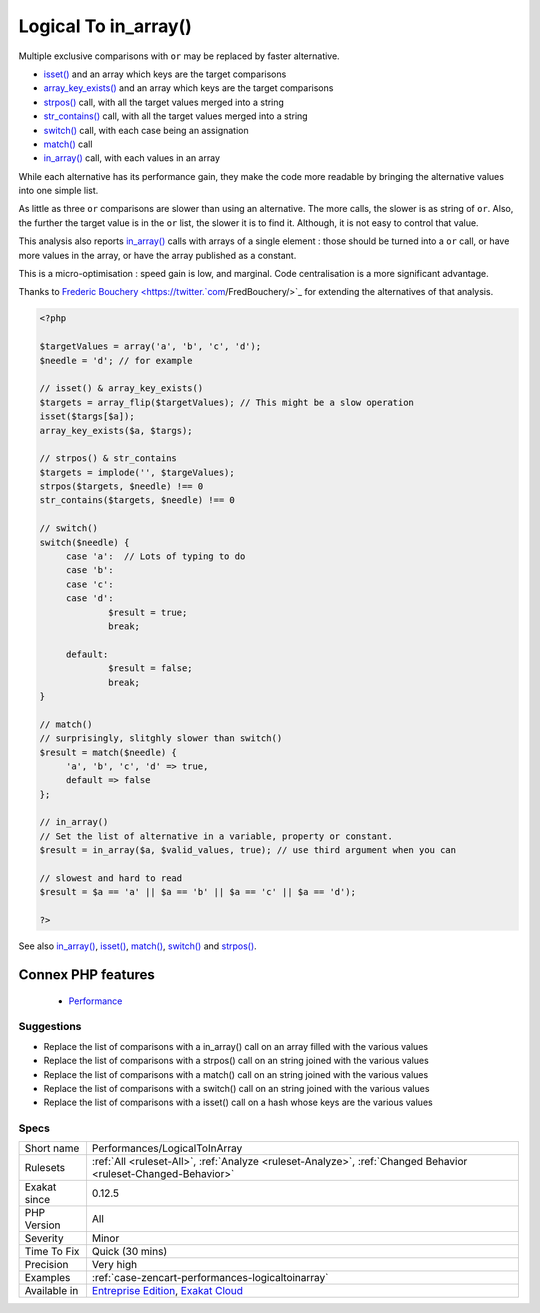 .. _performances-logicaltoinarray:


.. _logical-to-in\_array():

Logical To in_array()
+++++++++++++++++++++

.. meta::
	:description:
		Logical To in_array(): Multiple exclusive comparisons with ``or`` may be replaced by faster alternative.
	:twitter:card: summary_large_image
	:twitter:site: @exakat
	:twitter:title: Logical To in_array()
	:twitter:description: Logical To in_array(): Multiple exclusive comparisons with ``or`` may be replaced by faster alternative
	:twitter:creator: @exakat
	:twitter:image:src: https://www.exakat.io/wp-content/uploads/2020/06/logo-exakat.png
	:og:image: https://www.exakat.io/wp-content/uploads/2020/06/logo-exakat.png
	:og:title: Logical To in_array()
	:og:type: article
	:og:description: Multiple exclusive comparisons with ``or`` may be replaced by faster alternative
	:og:url: https://exakat.readthedocs.io/en/latest/Reference/Rules/Logical To in_array().html
	:og:locale: en

.. raw:: html


	<script type="application/ld+json">{"@context":"https:\/\/schema.org","@graph":[{"@type":"WebPage","@id":"https:\/\/php-tips.readthedocs.io\/en\/latest\/Reference\/Rules\/Performances\/LogicalToInArray.html","url":"https:\/\/php-tips.readthedocs.io\/en\/latest\/Reference\/Rules\/Performances\/LogicalToInArray.html","name":"Logical To in_array()","isPartOf":{"@id":"https:\/\/www.exakat.io\/"},"datePublished":"Wed, 05 Mar 2025 15:10:46 +0000","dateModified":"Wed, 05 Mar 2025 15:10:46 +0000","description":"Multiple exclusive comparisons with ``or`` may be replaced by faster alternative","inLanguage":"en-US","potentialAction":[{"@type":"ReadAction","target":["https:\/\/exakat.readthedocs.io\/en\/latest\/Logical To in_array().html"]}]},{"@type":"WebSite","@id":"https:\/\/www.exakat.io\/","url":"https:\/\/www.exakat.io\/","name":"Exakat","description":"Smart PHP static analysis","inLanguage":"en-US"}]}</script>

Multiple exclusive comparisons with ``or`` may be replaced by faster alternative. 

+ `isset() <https://www.www.php.net/isset>`_ and an array which keys are the target comparisons
+ `array_key_exists() <https://www.php.net/array_key_exists>`_ and an array which keys are the target comparisons
+ `strpos() <https://www.php.net/strpos>`_ call, with all the target values merged into a string
+ `str_contains() <https://www.php.net/str_contains>`_ call, with all the target values merged into a string
+ `switch() <https://www.php.net/manual/en/control-structures.switch.php>`_ call, with each case being an assignation
+ `match() <https://www.php.net/manual/en/control-structures.match.php>`_ call
+ `in_array() <https://www.php.net/in_array>`_ call, with each values in an array

While each alternative has its performance gain, they make the code more readable by bringing the alternative values into one simple list. 

As little as three ``or`` comparisons are slower than using an alternative. The more calls, the slower is as string of ``or``. Also, the further the target value is in the ``or`` list, the slower it is to find it. Although, it is not easy to control that value. 

This analysis also reports `in_array() <https://www.php.net/in_array>`_ calls with arrays of a single element : those should be turned into a ``or`` call, or have more values in the array, or have the array published as a constant. 

This is a micro-optimisation : speed gain is low, and marginal. Code centralisation is a more significant advantage.

Thanks to `Frederic Bouchery <https://twitter.`com <https://www.php.net/com>`_/FredBouchery/>`_ for extending the alternatives of that analysis.

.. code-block:: php
   
   <?php
   
   $targetValues = array('a', 'b', 'c', 'd');
   $needle = 'd'; // for example
   
   // isset() & array_key_exists()
   $targets = array_flip($targetValues); // This might be a slow operation
   isset($targs[$a]);
   array_key_exists($a, $targs);
   
   // strpos() & str_contains
   $targets = implode('', $targeValues);
   strpos($targets, $needle) !== 0
   str_contains($targets, $needle) !== 0
   
   // switch()
   switch($needle) {
   	case 'a':  // Lots of typing to do
   	case 'b':
   	case 'c':
   	case 'd':
   		$result = true;
   		break;
   	
   	default:
   		$result = false;
   		break;
   }
   
   // match()
   // surprisingly, slitghly slower than switch()
   $result = match($needle) {
   	'a', 'b', 'c', 'd' => true,
   	default => false
   };
   
   // in_array()
   // Set the list of alternative in a variable, property or constant. 
   $result = in_array($a, $valid_values, true); // use third argument when you can
   
   // slowest and hard to read
   $result = $a == 'a' || $a == 'b' || $a == 'c' || $a == 'd');
   
   ?>

See also `in_array() <https://www.php.net/in_array>`_, `isset() <https://www.php.net/isset>`_, `match() <https://www.php.net/match>`_, `switch() <https://www.php.net/switch>`_ and `strpos() <https://www.php.net/strpos>`_.

Connex PHP features
-------------------

  + `Performance <https://php-dictionary.readthedocs.io/en/latest/dictionary/performance.ini.html>`_


Suggestions
___________

* Replace the list of comparisons with a in_array() call on an array filled with the various values
* Replace the list of comparisons with a strpos() call on an string joined with the various values
* Replace the list of comparisons with a match() call on an string joined with the various values
* Replace the list of comparisons with a switch() call on an string joined with the various values
* Replace the list of comparisons with a isset() call on a hash whose keys are the various values 




Specs
_____

+--------------+-------------------------------------------------------------------------------------------------------------------------+
| Short name   | Performances/LogicalToInArray                                                                                           |
+--------------+-------------------------------------------------------------------------------------------------------------------------+
| Rulesets     | :ref:`All <ruleset-All>`, :ref:`Analyze <ruleset-Analyze>`, :ref:`Changed Behavior <ruleset-Changed-Behavior>`          |
+--------------+-------------------------------------------------------------------------------------------------------------------------+
| Exakat since | 0.12.5                                                                                                                  |
+--------------+-------------------------------------------------------------------------------------------------------------------------+
| PHP Version  | All                                                                                                                     |
+--------------+-------------------------------------------------------------------------------------------------------------------------+
| Severity     | Minor                                                                                                                   |
+--------------+-------------------------------------------------------------------------------------------------------------------------+
| Time To Fix  | Quick (30 mins)                                                                                                         |
+--------------+-------------------------------------------------------------------------------------------------------------------------+
| Precision    | Very high                                                                                                               |
+--------------+-------------------------------------------------------------------------------------------------------------------------+
| Examples     | :ref:`case-zencart-performances-logicaltoinarray`                                                                       |
+--------------+-------------------------------------------------------------------------------------------------------------------------+
| Available in | `Entreprise Edition <https://www.exakat.io/entreprise-edition>`_, `Exakat Cloud <https://www.exakat.io/exakat-cloud/>`_ |
+--------------+-------------------------------------------------------------------------------------------------------------------------+


